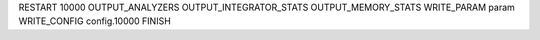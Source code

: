 RESTART        10000
OUTPUT_ANALYZERS
OUTPUT_INTEGRATOR_STATS
OUTPUT_MEMORY_STATS
WRITE_PARAM    param
WRITE_CONFIG   config.10000
FINISH

